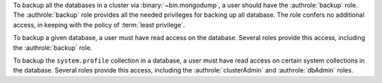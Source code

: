 To backup all the databases in a cluster via :binary:`~bin.mongodump`, a user
should have the :authrole:`backup` role. The :authrole:`backup` role provides
all the needed privileges for backing up all database. The role confers no
additional access, in keeping with the policy of :term:`least privilege`.

To backup a given database, a user must have read access on the database.
Several roles provide this access, including the :authrole:`backup` role.

To backup the ``system.profile`` collection in a database, a user must have
read access on certain system collections in the database. Several roles
provide this access, including the :authrole:`clusterAdmin` and
:authrole:`dbAdmin` roles.
